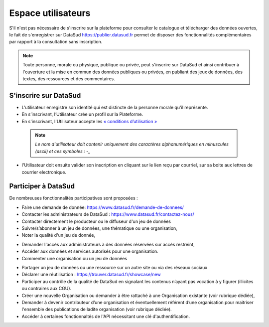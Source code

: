 ====================
Espace utilisateurs
====================

S'il n'est pas nécessaire de s'inscrire sur la plateforme pour consulter le catalogue et télécharger des données ouvertes, le fait de s'enregistrer sur DataSud https://publier.datasud.fr permet de disposer des fonctionnalités complémentaires par rapport à la consultation sans inscription.

.. note:: Toute personne, morale ou physique, publique ou privée, peut s'inscrire sur DataSud et ainsi contribuer à l'ouverture et la mise en commun des données publiques ou privées, en publiant des jeux de données, des textes, des ressources et des commentaires.

-------------------------------------------
S'inscrire sur DataSud 
-------------------------------------------

- L'utilisateur enregistre son identité qui est distincte de la personne morale qu'il représente.
- En s’inscrivant, l’Utilisateur crée un profil sur la Plateforme.
- En s'inscrivant, l'Utilisateur accepte les `« conditions d’utilisation » <https://www.datasud.fr/conditions-dutilisation/>`_

 .. note:: *Le nom d'utilisateur doit contenir uniquement des caractères alphanumériques en minuscules (ascii) et ces symboles : -_* 

.. image:: CaptureDataSudConnect.PNG

.. image:: CaptureDataSudSubscribe.PNG 

- l'Utilisateur doit ensuite valider son inscription en cliquant sur le lien reçu par courriel, sur sa boite aux lettres de courrier electronique.

-------------------------------------------
Participer à DataSud
-------------------------------------------

De nombreuses fonctionnalités participatives sont proposées :

- Faire une demande de donnée: https://www.datasud.fr/demande-de-donnees/
- Contacter les administrateurs de DataSud : https://www.datasud.fr/contactez-nous/
- Contacter directement le producteur ou le diffuseur d'un jeu de données
- Suivre/s’abonner à un jeu de données, une thématique ou une organisation,
- Noter la qualité d'un jeu de donnée,
.. image:: VuesDataSud.PNG 

- Demander l'accès aux administrateurs à des données réservées sur accès restreint,
- Accéder aux données et services autorisés pour une organisation.


- Commenter une organisation ou un jeu de données 
.. image:: Commentaires.PNG 
- Partager un jeu de données ou une ressource sur un autre site ou via des réseaux sociaux
- Déclarer une réutilisation : https://trouver.datasud.fr/showcase/new

- Participer au contrôle de la qualité de DataSud en signalant les contenus n’ayant pas vocation à y figurer (illicites ou contraires aux CGU).

- Créer une nouvelle Organisation ou demander à être rattaché à une Organisation existante (voir rubrique dédiée),
- Demander à devenir contributeur d’une organisation et éventuellement référent d’une organisation pour maitriser l'ensemble des publications de ladite organisation (voir rubrique dédiée). 
- Accéder à certaines fonctionnaltés de l'API nécessitant une clé d'authentification.
